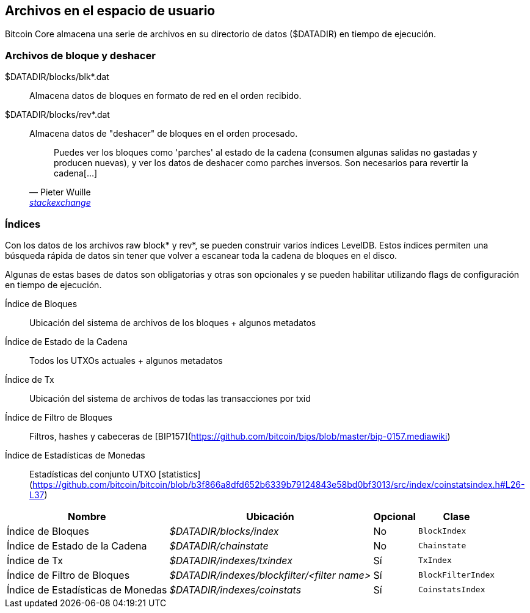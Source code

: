 :page-title: Archivos en el espacio de usuario
:page-nav_order: 70
:page-parent: Arquitectura
== Archivos en el espacio de usuario

Bitcoin Core almacena una serie de archivos en su directorio de datos ($DATADIR) en tiempo de ejecución.

=== Archivos de bloque y deshacer

$DATADIR/blocks/blk*.dat::
Almacena datos de bloques en formato de red en el orden recibido.

$DATADIR/blocks/rev*.dat::
Almacena datos de "deshacer" de bloques en el orden procesado.
+
[quote,Pieter Wuille,'https://bitcoin.stackexchange.com/questions/11104/what-is-the-database-for?rq=1[stackexchange]']
____
Puedes ver los bloques como 'parches' al estado de la cadena (consumen algunas salidas no gastadas y producen nuevas), y ver los datos de deshacer como parches inversos. Son necesarios para revertir la cadena[...]
____

////
TODO: bitcoin.conf, config.json, debug.log ??
////

=== Índices

Con los datos de los archivos raw block* y rev*, se pueden construir varios índices LevelDB.
Estos índices permiten una búsqueda rápida de datos sin tener que volver a escanear toda la cadena de bloques en el disco.

Algunas de estas bases de datos son obligatorias y otras son opcionales y se pueden habilitar utilizando flags de configuración en tiempo de ejecución.

Índice de Bloques::
Ubicación del sistema de archivos de los bloques + algunos metadatos

Índice de Estado de la Cadena::
Todos los UTXOs actuales + algunos metadatos

Índice de Tx::
Ubicación del sistema de archivos de todas las transacciones por txid

Índice de Filtro de Bloques::
Filtros, hashes y cabeceras de [BIP157](https://github.com/bitcoin/bips/blob/master/bip-0157.mediawiki)

Índice de Estadísticas de Monedas::
Estadísticas del conjunto UTXO [statistics](https://github.com/bitcoin/bitcoin/blob/b3f866a8dfd652b6339b79124843e58bd0bf3013/src/index/coinstatsindex.h#L26-L37)

[%autowidth]
|===
|Nombre |Ubicación |Opcional |Clase

|Índice de Bloques
|_$DATADIR/blocks/index_
|No
|`BlockIndex`

|Índice de Estado de la Cadena
|_$DATADIR/chainstate_
|No
|`Chainstate`

|Índice de Tx
|_$DATADIR/indexes/txindex_
|Sí
|`TxIndex`

|Índice de Filtro de Bloques
|_$DATADIR/indexes/blockfilter/<filter name>_
|Sí
|`BlockFilterIndex`

|Índice de Estadísticas de Monedas
|_$DATADIR/indexes/coinstats_
|Sí
|`CoinstatsIndex`

|===
